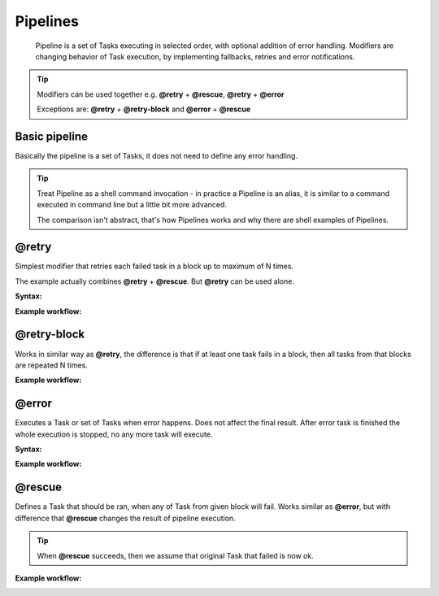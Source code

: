 Pipelines
=========

    Pipeline is a set of Tasks executing in selected order, with optional addition of error handling.
    Modifiers are changing behavior of Task execution, by implementing fallbacks, retries and error notifications.


.. TIP::

    Modifiers can be used together e.g. **@retry** + **@rescue**, **@retry** + **@error**

    Exceptions are: **@retry** + **@retry-block** and **@error** + **@rescue**


Basic pipeline
--------------

Basically the pipeline is a set of Tasks, it does not need to define any error handling.

.. TIP::

    Treat Pipeline as a shell command invocation - in practice a Pipeline is an alias, it is similar to a command executed in command line but a little bit more advanced.

    The comparison isn't abstract, that's how Pipelines works and why there are shell examples of Pipelines.


.. tabs::

   .. tab:: YAML

      .. code:: yaml

            version: org.riotkit.rkd/yaml/v2

            # ...

            pipelines:
                :perform:
                    tasks:
                        - task: :start
                        - task: :do-something
                        - task: :stop

   .. tab:: Python

      .. code:: python

            from rkd.core.api.syntax import Pipeline, PipelineTask as Task, PipelineBlock as Block, TaskDeclaration

            # ...

            PIPELINES = [
                Pipeline(
                    name=':perform',
                    description='Example',
                    to_execute=[
                        Task(':start'),
                        Task(':do-something'),
                        Task(':stop')
                    ]
                )
            ]

   .. tab:: Shell

      .. code:: bash

            # :perform
            ./rkdw :start :do-something :stop


@retry
------

Simplest modifier that retries each failed task in a block up to maximum of N times.

The example actually combines **@retry** + **@rescue**. But **@retry** can be used alone.

**Syntax:**

.. tabs::

   .. tab:: YAML

      .. code:: yaml

            version: org.riotkit.rkd/yaml/v2

            # ...

            pipelines:
                :start:
                    tasks:
                        - block:
                              retry: 1  # retry max. 1 time
                              rescue: [':app:clear-cache', ':app:start']
                              tasks:
                                  - task: [':db:start']
                                  - task: [':app:start']
                        - task: [':logs:collect', '--app', '--db', '--watch']

   .. tab:: Python

      .. code:: python

            from rkd.core.api.syntax import Pipeline, PipelineTask as Task, PipelineBlock as Block, TaskDeclaration

            # ...

            PIPELINES = [
                Pipeline(
                    name=':start',
                    description='Example',
                    to_execute=[
                        Block(rescue=':app:clear-cache :app:start', retry=1, tasks=[
                            Task(':db:start'),
                            Task(':app:start')
                        ]),
                        Task(':logs:collect', '--app', '--db', '--watch')
                    ]
                )
            ]

   .. tab:: Shell

      .. code:: bash

            # :start
            ./rkdw '{@rescue :app:clear-cache :app:start @retry 1}' :db:start :app:start '{/@}' :logs:collect --app --db --watch


**Example workflow:**

.. image:: rkd-pipeline-retry.png


@retry-block
------------

Works in similar way as **@retry**, the difference is that if at least one task fails in a block, then all tasks from that blocks are repeated N times.

**Example workflow:**

.. image:: rkd-pipeline-retry-block.png


@error
------

Executes a Task or set of Tasks when error happens. Does not affect the final result. After error task is finished the whole execution is stopped, no any more task will execute.

**Syntax:**

.. tabs::

   .. tab:: YAML

      .. code:: yaml

            version: org.riotkit.rkd/yaml/v2

            # ...

            pipelines:
                :upgrade:
                    tasks:
                        - task: ":db:backup"
                        - task: ":db:stop"
                        - block:
                              error: [':notify', '--msg="Failed"']
                              tasks:
                                  - task: [':db:migrate']
                        - task: [":db:start"]
                        - task: [":notify", '--msg', 'Finished']

   .. tab:: Python

      .. code:: python

            from rkd.core.api.syntax import Pipeline, PipelineTask as Task, PipelineBlock as Block, TaskDeclaration
            from rkd.core.standardlib.core import DummyTask
            from rkd.core.standardlib.shell import ShellCommandTask

            # ...

            PIPELINES = [
                Pipeline(
                    name=':upgrade',
                    description='Example',
                    to_execute=[
                        Task(':db:backup'),
                        Task(':db:stop'),
                        Block(error=':notify --msg="Failed"', tasks=[
                            Task(':db:migrate')
                        ]),
                        Task(':db:start'),
                        Task(':notify', '--msg', 'Finished')
                    ]
                )
            ]

   .. tab:: Shell

      .. code:: bash

            # :upgrade
            ./rkdw :db:backup :db:stop '{@error :notify --msg="Failed"}' :db:migrate '{/@}' :db:start :notify --msg "Finished"

**Example workflow:**

.. image:: rkd-pipeline-error.png


@rescue
-------

Defines a Task that should be ran, when any of Task from given block will fail.
Works similar as **@error**, but with difference that **@rescue** changes the result of pipeline execution.

.. TIP::

    When **@rescue** succeeds, then we assume that original Task that failed is now ok.


**Example workflow:**

.. image:: rkd-pipeline-rescue.png
